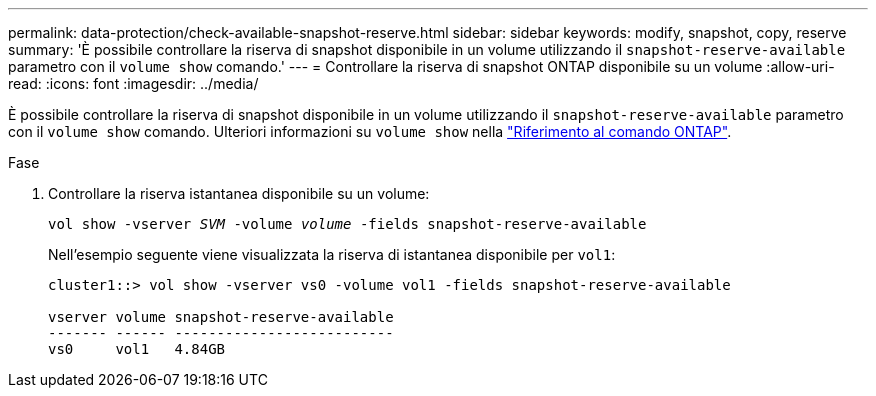 ---
permalink: data-protection/check-available-snapshot-reserve.html 
sidebar: sidebar 
keywords: modify, snapshot, copy, reserve 
summary: 'È possibile controllare la riserva di snapshot disponibile in un volume utilizzando il `snapshot-reserve-available` parametro con il `volume show` comando.' 
---
= Controllare la riserva di snapshot ONTAP disponibile su un volume
:allow-uri-read: 
:icons: font
:imagesdir: ../media/


[role="lead"]
È possibile controllare la riserva di snapshot disponibile in un volume utilizzando il `snapshot-reserve-available` parametro con il `volume show` comando. Ulteriori informazioni su `volume show` nella link:https://docs.netapp.com/us-en/ontap-cli/volume-show.html["Riferimento al comando ONTAP"^].

.Fase
. Controllare la riserva istantanea disponibile su un volume:
+
`vol show -vserver _SVM_ -volume _volume_ -fields snapshot-reserve-available`

+
Nell'esempio seguente viene visualizzata la riserva di istantanea disponibile per `vol1`:

+
[listing]
----
cluster1::> vol show -vserver vs0 -volume vol1 -fields snapshot-reserve-available

vserver volume snapshot-reserve-available
------- ------ --------------------------
vs0     vol1   4.84GB
----


